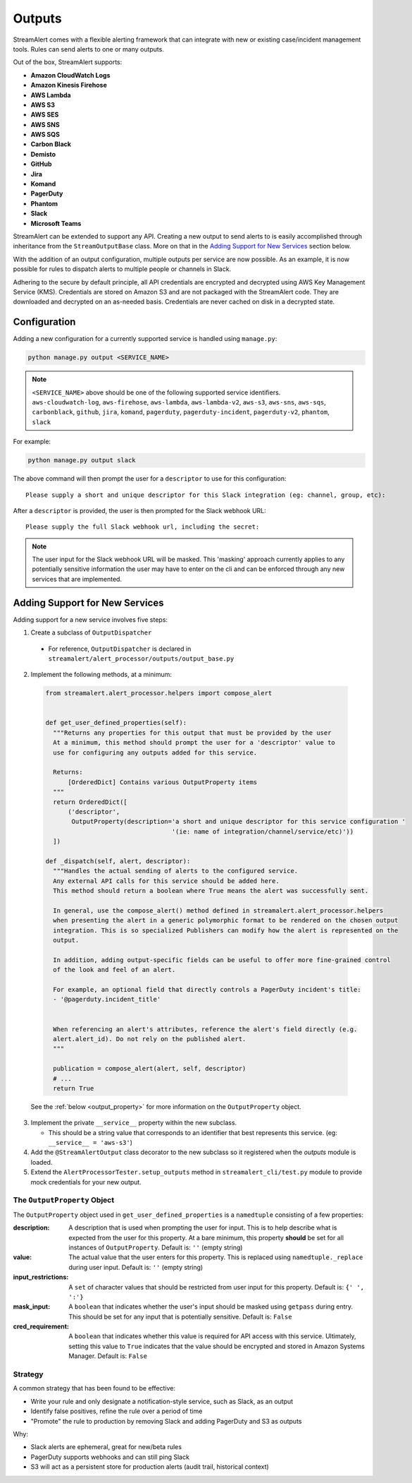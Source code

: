#######
Outputs
#######
StreamAlert comes with a flexible alerting framework that can integrate with new or existing case/incident management tools. Rules can send alerts to one or many outputs.

Out of the box, StreamAlert supports:

* **Amazon CloudWatch Logs**
* **Amazon Kinesis Firehose**
* **AWS Lambda**
* **AWS S3**
* **AWS SES**
* **AWS SNS**
* **AWS SQS**
* **Carbon Black**
* **Demisto**
* **GitHub**
* **Jira**
* **Komand**
* **PagerDuty**
* **Phantom**
* **Slack**
* **Microsoft Teams**

StreamAlert can be extended to support any API. Creating a new output to send alerts to is easily accomplished through inheritance from the ``StreamOutputBase`` class. More on that in the `Adding Support for New Services`_ section below.

With the addition of an output configuration, multiple outputs per service are now possible.
As an example, it is now possible for rules to dispatch alerts to multiple people or channels in Slack.

Adhering to the secure by default principle, all API credentials are encrypted and decrypted using AWS Key Management Service (KMS).
Credentials are stored on Amazon S3 and are not packaged with the StreamAlert code. They are downloaded and decrypted on an as-needed basis.
Credentials are never cached on disk in a decrypted state.


*************
Configuration
*************
Adding a new configuration for a currently supported service is handled using ``manage.py``:

.. code-block:: bash

  python manage.py output <SERVICE_NAME>

.. note::

  ``<SERVICE_NAME>`` above should be one of the following supported service identifiers.
  ``aws-cloudwatch-log``, ``aws-firehose``, ``aws-lambda``, ``aws-lambda-v2``, ``aws-s3``,
  ``aws-sns``, ``aws-sqs``, ``carbonblack``, ``github``, ``jira``, ``komand``, ``pagerduty``,
  ``pagerduty-incident``, ``pagerduty-v2``, ``phantom``, ``slack``

For example:

.. code-block:: bash

  python manage.py output slack


The above command will then prompt the user for a ``descriptor`` to use for this configuration::

 Please supply a short and unique descriptor for this Slack integration (eg: channel, group, etc):

After a ``descriptor`` is provided, the user is then prompted for the Slack webhook URL::

 Please supply the full Slack webhook url, including the secret:

.. note:: The user input for the Slack webhook URL will be masked. This 'masking' approach currently applies to any potentially sensitive information the user may have to enter on the cli and can be enforced through any new services that are implemented.


*******************************
Adding Support for New Services
*******************************
Adding support for a new service involves five steps:

1. Create a subclass of ``OutputDispatcher``

  - For reference, ``OutputDispatcher`` is declared in ``streamalert/alert_processor/outputs/output_base.py``

2. Implement the following methods, at a minimum:

  .. code-block:: python

    from streamalert.alert_processor.helpers import compose_alert


    def get_user_defined_properties(self):
      """Returns any properties for this output that must be provided by the user
      At a minimum, this method should prompt the user for a 'descriptor' value to
      use for configuring any outputs added for this service.

      Returns:
          [OrderedDict] Contains various OutputProperty items
      """
      return OrderedDict([
          ('descriptor',
           OutputProperty(description='a short and unique descriptor for this service configuration '
                                      '(ie: name of integration/channel/service/etc)'))
      ])

    def _dispatch(self, alert, descriptor):
      """Handles the actual sending of alerts to the configured service.
      Any external API calls for this service should be added here.
      This method should return a boolean where True means the alert was successfully sent.

      In general, use the compose_alert() method defined in streamalert.alert_processor.helpers
      when presenting the alert in a generic polymorphic format to be rendered on the chosen output
      integration. This is so specialized Publishers can modify how the alert is represented on the
      output.

      In addition, adding output-specific fields can be useful to offer more fine-grained control
      of the look and feel of an alert.

      For example, an optional field that directly controls a PagerDuty incident's title:
      - '@pagerduty.incident_title'


      When referencing an alert's attributes, reference the alert's field directly (e.g.
      alert.alert_id). Do not rely on the published alert.
      """

      publication = compose_alert(alert, self, descriptor)
      # ...
      return True


  See the :ref:`below <output_property>` for more information on the ``OutputProperty`` object.

3. Implement the private ``__service__`` property within the new subclass.

   - This should be a string value that corresponds to an identifier that best represents this service. (eg: ``__service__ = 'aws-s3'``)

4. Add the ``@StreamAlertOutput`` class decorator to the new subclass so it registered when the `outputs` module is loaded.

5. Extend the ``AlertProcessorTester.setup_outputs`` method in ``streamalert_cli/test.py`` module to provide mock credentials for your new output.


.. _output_property:

The ``OutputProperty`` Object
=============================
The ``OutputProperty`` object used in ``get_user_defined_properties`` is a ``namedtuple`` consisting of a few properties:

:description:
  A description that is used when prompting the user for input. This is to help describe what is expected from the user for this property.
  At a bare minimum, this property **should** be set for all instances of ``OutputProperty``.
  Default is: ``''`` (empty string)

:value:
  The actual value that the user enters for this property. This is replaced using ``namedtuple._replace`` during user input.
  Default is: ``''`` (empty string)

:input_restrictions:
  A ``set`` of character values that should be restricted from user input for this property.
  Default is: ``{' ', ':'}``

:mask_input:
  A ``boolean`` that indicates whether the user's input should be masked using ``getpass`` during entry. This should be set for any input that is potentially sensitive.
  Default is: ``False``

:cred_requirement:
  A ``boolean`` that indicates whether this value is required for API access with this service. Ultimately, setting this value to ``True`` indicates
  that the value should be encrypted and stored in Amazon Systems Manager.
  Default is: ``False``


Strategy
========
A common strategy that has been found to be effective:

* Write your rule and only designate a notification-style service, such as Slack, as an output
* Identify false positives, refine the rule over a period of time
* "Promote" the rule to production by removing Slack and adding PagerDuty and S3 as outputs

Why:

* Slack alerts are ephemeral, great for new/beta rules
* PagerDuty supports webhooks and can still ping Slack
* S3 will act as a persistent store for production alerts (audit trail, historical context)
